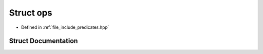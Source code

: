 .. _exhale_struct_structctql_1_1ops:

Struct ops
==========

- Defined in :ref:`file_include_predicates.hpp`


Struct Documentation
--------------------


.. doxygenstruct:: ctql::ops
   :project: ctql
   :members:
   :protected-members:
   :undoc-members: